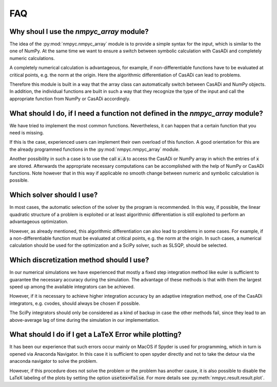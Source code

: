 FAQ
====

Why shoul I use the `nmpyc_array` module?
------------------------------------------

The idea of the :py:mod:`nmpyc.nmpyc_array` module is to provide a simple syntax for the input, which is similar to the one of NumPy.
At the same time we want to ensure a switch between symbolic calculation with CasADi and completely numeric calculations. 

A completely numerical calculation is advantageous, for example, if non-differentiable functions have to be evaluated at critical points, e.g. the norm at the origin. Here the algorithmic differentiation of CasADi can lead to problems. 

Therefore this module is built in a way that the array class can automatically switch between CasADi and NumPy objects. In addition, the individual functions are built in such a way that they recognize the type of the input and call the appropriate function from NumPy or CasADi accordingly.


What should I do, if I need a function not defined in the `nmpyc_array` module?
--------------------------------------------------------------------------------

We have tried to implement the most common functions. Nevertheless, it can happen that a certain function that you need is missing.

If this is the case, experienced users can implement their own overload of this function. A good orientation for this are the already programmed functions in the :py:mod:`nmpyc.nmpyc_array` module.

Another possibility in such a case is to use the call :code:`x.A` to access the CasADi or NumPy array in which the entries of :code:`x` are stored. Afterwards the appropriate necessary computations can be accomplished with the help of NumPy or CasADi functions. 
Note however that in this way if applicable no smooth change between numeric and symbolic calculation is possible. 


Which solver should I use?
---------------------------

In most cases, the automatic selection of the solver by the program is recommended. In this way, if possible, the linear quadratic structure of a problem is exploited or at least algorithmic differentiation is still exploited to perform an advantageous optimization. 

However, as already mentioned, this algorithmic differentiation can also lead to problems in some cases. For example, if a non-differentiable function must be evaluated at critical points, e.g. the norm at the origin. In such cases, a numerical calculation should be used for the optimization and a SciPy solver, such as SLSQP, should be selected. 


Which discretization method should I use?
------------------------------------------

In our numerical simulations we have experienced that mostly a fixed step integration method like euler is sufficient to guarantee the necessary accuracy during the simulation. The advantage of these methods is that with them the largest speed up among the available integrators can be achieved.

However, if it is necessary to achieve higher integration accuracy by an adaptive integration method, one of the CasADi integrators, e.g. cvodes, should always be chosen if possible.

The SciPy integrators should only be considered as a kind of backup in case the other methods fail, since they lead to an above-average lag of time during the simulation in our implementation. 


What should I do if I get a LaTeX Error while plotting?
--------------------------------------------------------

It has been our experience that such errors occur mainly on MacOS if Spyder is used for programming, which in turn is opened via Anaconda Navigator. 
In this case it is sufficient to open spyder directly and not to take the detour via the anaconda navigator to solve the problem. 

However, if this procedure does not solve the problem or the problem has another cause, it is also possible to disable the LaTeX labeling of the plots by setting the option :code:`usetex=False`. For more details see :py:meth:`nmpyc.result.result.plot`.

